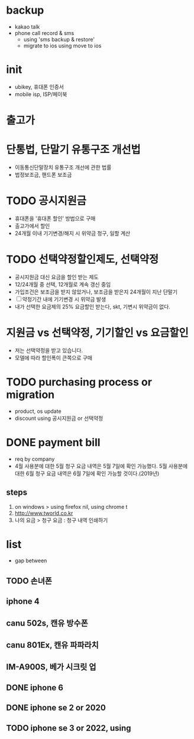 * backup

- kakao talk
- phone call record & sms 
  - using 'sms backup & restore' 
  - migrate to ios using move to ios

* init
  
- ubikey, 휴대폰 인증서
- mobile isp, ISP/페이북

* 출고가

* 단통법, 단말기 유통구조 개선법

- 이동통신단말장치 유통구조 개선에 관한 법률
- 법정보조금, 핸드폰 보조금

* TODO 공시지원금

- 휴대폰을 '휴대폰 할인' 방법으로 구매
- 출고가에서 할인
- 24개월 이내 기기변경/해지 시 위약금 청구, 일할 계산

* TODO 선택약정할인제도, 선택약정
  
- 공시지원금 대신 요금을 할인 받는 제도
- 12/24개월 중 선택, 12개월로 계속 갱신 중임
- 가입조건은 보조금을 받지 않았거나, 보조금을 받은지 24개월이 지난 단말기
- [ ] 약정기간 내에 기기변경 시 위약금 발생
- 내가 선택한 요금제의 25% 요금할인 받는다, skt, 기변시 위약금이 없다.

* 지원금 vs 선택약정, 기기할인 vs 요금할인

- 저는 선택약정을 받고 있습니다.
- 모델에 따라 할인폭이 큰쪽으로 구매

* TODO purchasing process or migration

- product, os update
- discount using 공시지원금 or 선택약정

* DONE payment bill

- req by company
- 4월 사용분에 대한 5월 청구 요금 내역은 5월 7일에 확인 가능했다. 
  5월 사용분에 대한 6월 청구 요금 내역은 6월 7일에 확인 가능할 것이다.(2019년)

** steps

1. on windows > using firefox nil, using chrome t
2. http://www.tworld.co.kr
3. 나의 요금 > 청구 요금 : 청구 내역 인쇄하기

* list

- gap between

** TODO 손녀폰
** iphone 4 
** canu 502s, 캔유 방수폰
** canu 801Ex, 캔유 파파라치
** IM-A900S, 베가 시크릿 업 
** DONE iphone 6
** DONE iphone se 2 or 2020
** TODO iphone se 3 or 2022, using
